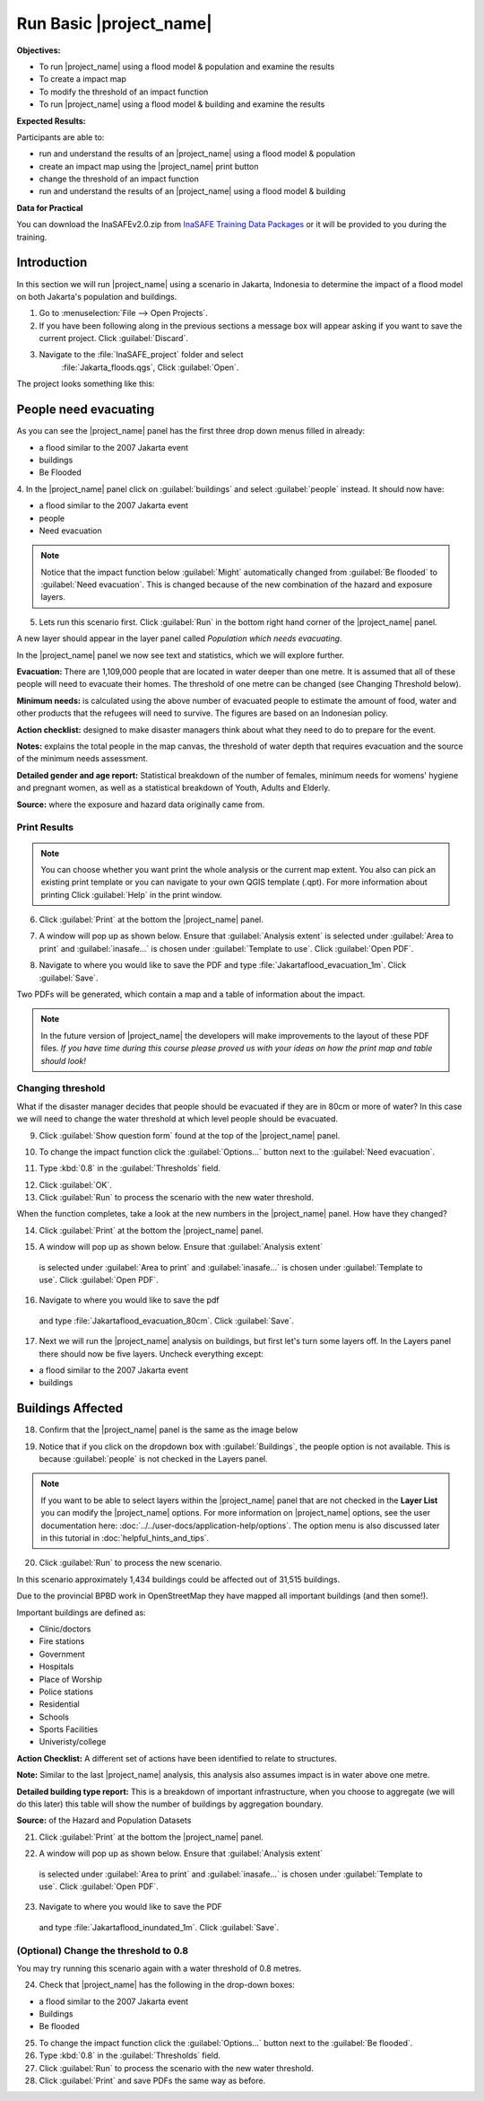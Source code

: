.. _run-basic-inasafe:

Run Basic |project_name|
========================

**Objectives:**

* To run |project_name| using a flood model & population and examine the
  results
* To create a impact map
* To modify the threshold of an impact function
* To run |project_name| using a flood model & building and examine the results

**Expected Results:**

Participants are able to:

* run and understand the results of an |project_name| using a flood model &
  population
* create an impact map using the |project_name| print button
* change the threshold of an impact function
* run and understand the results of an |project_name| using a flood model &
  building

**Data for Practical**

You can download the InaSAFEv2.0.zip from `InaSAFE Training Data Packages
<http://data.inasafe.org/TrainingDataPackages/>`_
or it will be provided to you during the training.

Introduction
------------

In this section we will run |project_name| using a scenario in Jakarta, Indonesia 
to determine the impact of a flood model on both Jakarta's population and buildings.

1. Go to :menuselection:`File --> Open Projects`.

2. If you have been following along in the previous sections a message box will appear 
   asking if you want to save the current project. Click :guilabel:`Discard`.

.. image:: /static/training/socialisation/028_saveproject.*
   :align: center

3. Navigate to the :file:`InaSAFE_project` folder and select
	 :file:`Jakarta_floods.qgs`, Click :guilabel:`Open`.

The project looks something like this:

.. image:: /static/training/socialisation/029_jakartafloods.*
   :align: center


People need evacuating
----------------------

As you can see the |project_name| panel has the first three drop down menus
filled in already:

* a flood similar to the 2007 Jakarta event
* buildings
* Be Flooded

4. In the |project_name| panel click on :guilabel:`buildings` and
select :guilabel:`people` instead. It should now have:

* a flood similar to the 2007 Jakarta event
* people
* Need evacuation

.. image:: /static/training/socialisation/030_showpeople.*
   :align: center

.. note:: Notice that the impact function below :guilabel:`Might` automatically
   changed from :guilabel:`Be flooded` to :guilabel:`Need evacuation`. This is changed
   because of the new combination of the hazard and exposure layers.

5. Lets run this scenario first. Click :guilabel:`Run` in the bottom right
   hand corner of the |project_name| panel.

.. image:: /static/training/socialisation/031_run.png
   :align: center

A new layer should appear in the layer panel called *Population which needs
evacuating*.

.. image:: /static/training/socialisation/032_results.*
   :align: center

In the |project_name| panel we now see text and
statistics, which we will explore further.

.. image:: /static/training/socialisation/033_peoplefloodresult.*
   :align: center

**Evacuation:** There are 1,109,000 people that are located in water deeper than
one metre. It is assumed that all of these people will need to evacuate their
homes.  The threshold of one metre can be changed (see Changing Threshold below).

**Minimum needs:** is calculated using the above number of evacuated people to
estimate the amount of food, water and other products that the refugees will
need to survive. The figures are based on an Indonesian policy.

**Action checklist:** designed to make disaster managers think about what
they need to do to prepare for the event.

**Notes:** explains the total people in the map canvas, the threshold of water
depth that requires evacuation and the source of the minimum needs assessment.

**Detailed gender and age report:** Statistical breakdown of the number of
females, minimum needs for womens' hygiene and pregnant women, as
well as a statistical breakdown of Youth, Adults and Elderly.

**Source:** where the exposure and hazard data originally came from.

Print Results
.............

.. note:: You can choose whether you want print the whole analysis or the current
   map extent. You also can pick an existing print template or you can navigate to your own
   QGIS template (.qpt). For more information about printing Click
   :guilabel:`Help` in the print window.

6. Click :guilabel:`Print` at the bottom the |project_name| panel.

.. image:: /static/training/socialisation/034_print.*
   :align: center

7. A window will pop up as shown below. Ensure that :guilabel:`Analysis extent`
   is selected under :guilabel:`Area to print` and :guilabel:`inasafe...` is chosen
   under :guilabel:`Template to use`. Click :guilabel:`Open PDF`.

.. image:: /static/training/socialisation/034a_impact_report.*
   :align: center

8. Navigate to where you would like to save the PDF
   and type :file:`Jakartaflood_evacuation_1m`. Click :guilabel:`Save`.

.. image:: /static/training/socialisation/034b_save_report.*
   :align: center

Two PDFs will be generated, which contain a map and a table of information about the impact.

.. image:: /static/training/socialisation/035_People_in_need_of_evacuation_1m.*
   :align: center

.. note:: In the future version of |project_name| the developers will make improvements
   to the layout of these PDF files. *If you have time during this course please
   proved us with your ideas on how the print map and table should look!*

Changing threshold
..................

What if the disaster manager decides that people should be evacuated if they
are in 80cm or more of water? In this case we will need to change the water threshold
at which level people should be evacuated.

9. Click :guilabel:`Show question form` found at the top of the |project_name| panel.

.. image:: /static/training/socialisation/036_showquestion.*
   :align: center

10. To change the impact function click the :guilabel:`Options...` button next to
    the :guilabel:`Need evacuation`.

.. image:: /static/training/socialisation/037_functionchange.*
   :align: center

11. Type :kbd:`0.8` in the :guilabel:`Thresholds` field.

.. image:: /static/training/socialisation/038_configure.*
   :align: center

12. Click :guilabel:`OK`.

13. Click :guilabel:`Run` to process the scenario with the new water threshold.

.. image:: /static/training/socialisation/031_run.*
   :align: center

When the function completes, take a look at the new numbers
in the |project_name| panel. How have they changed?

.. todo:: How many people need to be evacuated?
   **Answer:** ______________________
   Is this the answer you were expecting?
   **Answer:** _____________________

14. Click :guilabel:`Print` at the bottom the |project_name| panel.

.. image:: /static/training/socialisation/034_print.*
   :align: center

15. A window will pop up as shown below. Ensure that :guilabel:`Analysis extent`
   is selected under :guilabel:`Area to print` and :guilabel:`inasafe...` is chosen
   under :guilabel:`Template to use`. Click :guilabel:`Open PDF`.

.. image:: /static/training/socialisation/034a_impact_report.*
   :align: center

16. Navigate to where you would like to save the pdf
   and type :file:`Jakartaflood_evacuation_80cm`. Click :guilabel:`Save`.

17. Next we will run the |project_name| analysis on buildings, but first let's turn 
    some layers off. In the Layers panel there should now be five layers. Uncheck 
    everything except:

* a flood similar to the 2007 Jakarta event
* buildings

.. image:: /static/training/socialisation/039_buildingflood.*
   :align: center

Buildings Affected
------------------

18. Confirm that the |project_name| panel is the same as the image below

.. image:: /static/training/socialisation/040_inasafebuidlingflood.png
   :align: center

19. Notice that if you click on the dropdown box with :guilabel:`Buildings`,
    the people option is not available. This is because :guilabel:`people` 
    is not checked in the Layers panel.

.. note:: If you want to be able to select layers within the
   |project_name| panel that are not checked in the **Layer List** you can
   modify the |project_name| options.
   For more information on |project_name| options, see the user documentation here: 
   :doc:`../../user-docs/application-help/options`.
   The option menu is also discussed later in this tutorial in :doc:`helpful_hints_and_tips`.

20. Click :guilabel:`Run` to process the new scenario.

.. image:: /static/training/socialisation/041_buildingfloodresults.png
   :align: center

In this scenario approximately 1,434 buildings could be affected out of 31,515
buildings.

Due to the provincial BPBD work in OpenStreetMap they have mapped all
important buildings (and then some!).

Important buildings are defined as:

* Clinic/doctors
* Fire stations
* Government
* Hospitals
* Place of Worship
* Police stations
* Residential
* Schools
* Sports Facilities
* Univeristy/college

**Action Checklist:** A different set of actions have been identified to
relate to structures.

**Note:** Similar to the last |project_name| analysis, this analysis also
assumes impact is in water above one metre.

**Detailed building type report:** This is a breakdown of important
infrastructure, when you choose to aggregate (we will do this later) this
table will show the number of buildings by aggregation boundary.

**Source:** of the Hazard and Population Datasets


21. Click :guilabel:`Print` at the bottom the |project_name| panel.

.. image:: /static/training/socialisation/034_print.png
   :align: center

22. A window will pop up as shown below. Ensure that :guilabel:`Analysis extent`
   is selected under :guilabel:`Area to print` and :guilabel:`inasafe...` is chosen
   under :guilabel:`Template to use`. Click :guilabel:`Open PDF`.

.. image:: /static/training/socialisation/034a_impact_report.*
   :align: center

23. Navigate to where you would like to save the PDF
   and type :file:`Jakartaflood_inundated_1m`. Click :guilabel:`Save`.


(Optional) Change the threshold to 0.8
......................................

You may try running this scenario again with a water threshold of 0.8 metres.

24. Check that |project_name| has the following in the drop-down boxes:

* a flood similar to the 2007 Jakarta event
* Buildings
* Be flooded

25. To change the impact function click the :guilabel:`Options...` button next to
    the :guilabel:`Be flooded`.

26. Type :kbd:`0.8` in the :guilabel:`Thresholds` field.

27. Click :guilabel:`Run` to process the scenario with the new water threshold.

28. Click :guilabel:`Print` and save PDFs the same way as before.

